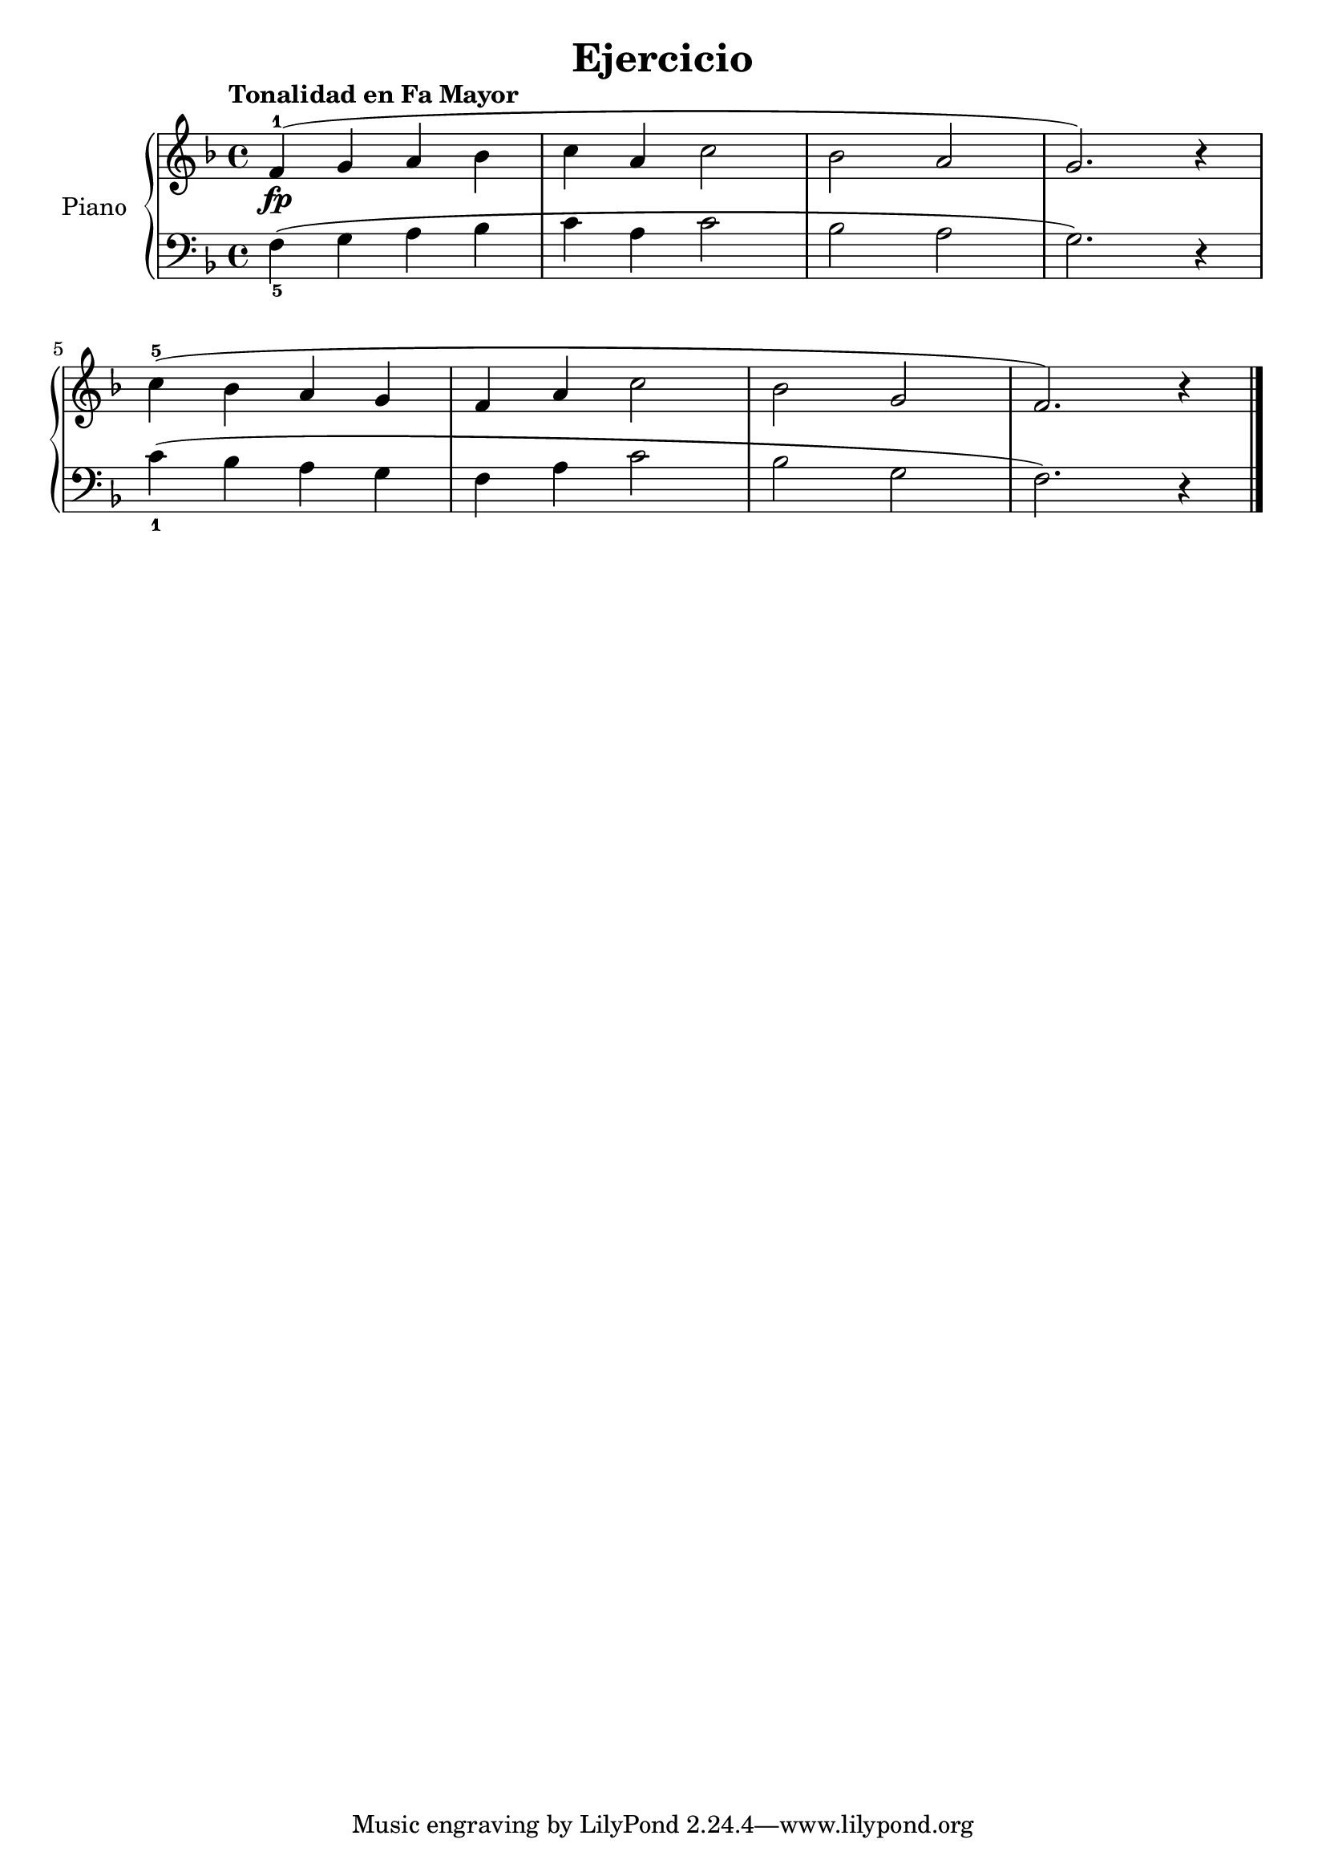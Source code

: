 \version "2.24.3"

\header {
  title = "Ejercicio"
  composer = ""
  opus = ""

}

global = {
  \time 4/4
  \tempo "Tonalidad en Fa Mayor"
  \key f \major
}

upper = \relative c' {
  \global
  \clef treble
  % music goes here
  f4-1\fp ( g a bes | c a c2 | bes2 a | g2. ) r4 |
  \break
  c4-5 ( bes a g | f a c2 | bes g | f2. ) r4
  \fine
}

lower = \relative c {
  \global
  \clef bass
  \set fingeringOrientations = #'(down)
  % music goes here
  <f-5>4 ( g a bes | c a c2 | bes a | g2. ) r4 |
  <c-1>4 ( bes a g | f a c2 | bes g | f2. ) r4 |
  \fine
}

\score {
  \new PianoStaff \with { instrumentName = "Piano" }
  <<
    \new Staff = "upper" { \upper }
    \new Staff = "lower" { \lower }
  >>

  \layout { }
}

\score {
  \unfoldRepeats {
    \new PianoStaff \with { instrumentName = "Piano" }
    <<
      \new Staff = "upper" \with { midiInstrument = "acoustic grand" } { \upper }
      \new Staff = "lower" \with { midiInstrument = "acoustic grand" } { \lower }
    >>
  }
  \midi { \tempo 4 = 150 }
}